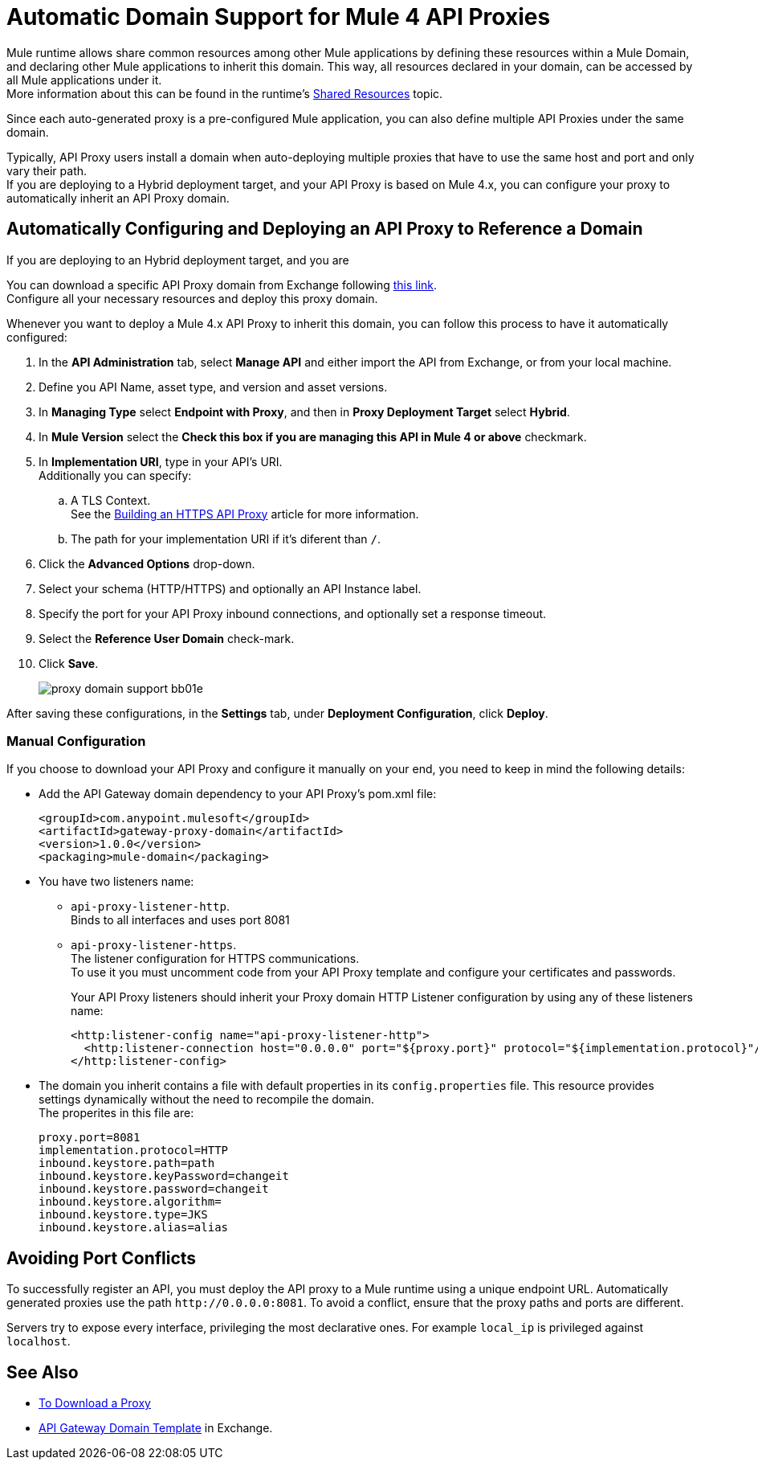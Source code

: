 = Automatic Domain Support for Mule 4 API Proxies

Mule runtime allows share common resources among other Mule applications by defining these resources within a Mule Domain, and declaring other Mule applications to inherit this domain. This way, all resources declared in your domain, can be accessed by all Mule applications under it. +
More information about this can be found in the runtime's xref:4.1@mule-runtime::shared-resources.adoc[Shared Resources] topic.

Since each auto-generated proxy is a pre-configured Mule application, you can also define multiple API Proxies under the same domain. +

Typically, API Proxy users install a domain when auto-deploying multiple proxies that have to use the same host and port and only vary their path. +
If you are deploying to a Hybrid deployment target, and your API Proxy is based on Mule 4.x,  you can configure your proxy to automatically inherit an API Proxy domain.

== Automatically Configuring and Deploying an API Proxy to Reference a Domain

If you are deploying to an Hybrid deployment target, and you are

You can download a specific API Proxy domain from Exchange following https://anypoint.mulesoft.com/exchange/org.mule.examples/gateway-proxy-domain/[this link]. +
Configure all your necessary resources and deploy this proxy domain.

Whenever you want to deploy a Mule 4.x API Proxy to inherit this domain, you can follow this process to have it automatically configured:

. In the *API Administration* tab, select *Manage API* and either import the API from Exchange, or from your local machine.
. Define you API Name, asset type, and version and asset versions.
. In *Managing Type* select *Endpoint with Proxy*, and then in *Proxy Deployment Target* select *Hybrid*.
. In *Mule Version* select the *Check this box if you are managing this API in Mule 4 or above* checkmark.
. In *Implementation URI*, type in your API's URI. +
Additionally you can specify:
.. A TLS Context. +
See the xref:building-https-proxy.adoc[Building an HTTPS API Proxy] article for more information.
.. The path for your implementation URI if it's diferent than `/`.
. Click the *Advanced Options* drop-down.
. Select your schema (HTTP/HTTPS) and optionally an API Instance label.
. Specify the port for your API Proxy inbound connections, and optionally set a response timeout.
. Select the *Reference User Domain* check-mark.
. Click *Save*.
+
image::proxy-domain-support-bb01e.png[]


After saving these configurations, in the *Settings* tab, under *Deployment Configuration*, click *Deploy*.

=== Manual Configuration

If you choose to download your API Proxy and configure it manually on your end, you need to keep in mind the following details:

* Add the API Gateway domain dependency to your API Proxy's pom.xml file:
+
[source,xml,linenums]
----
<groupId>com.anypoint.mulesoft</groupId>
<artifactId>gateway-proxy-domain</artifactId>
<version>1.0.0</version>
<packaging>mule-domain</packaging>
----
* You have two listeners name:
+
** `api-proxy-listener-http`. +
Binds to all interfaces and uses port 8081
** `api-proxy-listener-https`. +
The listener configuration for HTTPS communications. +
To use it you must uncomment code from your API Proxy template and configure your certificates and passwords.
+
Your API Proxy listeners should inherit your Proxy domain HTTP Listener configuration by using any of these listeners name:
+
[source,xml,linenums]
----
<http:listener-config name="api-proxy-listener-http">
  <http:listener-connection host="0.0.0.0" port="${proxy.port}" protocol="${implementation.protocol}"/>
</http:listener-config>
----
* The domain you inherit contains a file with default properties in its `config.properties` file. This resource provides settings dynamically without the need to recompile the domain. +
The properites in this file are:
+
[source,Properties,linenums]
----
proxy.port=8081
implementation.protocol=HTTP
inbound.keystore.path=path
inbound.keystore.keyPassword=changeit
inbound.keystore.password=changeit
inbound.keystore.algorithm=
inbound.keystore.type=JKS
inbound.keystore.alias=alias
----

== Avoiding Port Conflicts

To successfully register an API, you must deploy the API proxy to a Mule runtime using a unique endpoint URL. Automatically generated proxies use the path `+http://0.0.0.0:8081+`. To avoid a conflict, ensure that the proxy paths and ports are different.

Servers try to expose every interface, privileging the most declarative ones. For example `local_ip` is privileged against `localhost`.


== See Also

* xref:download-proxy-task.adoc[To Download a Proxy]
* https://anypoint.mulesoft.com/exchange/org.mule.examples/gateway-proxy-domain/[API Gateway Domain Template] in Exchange.
